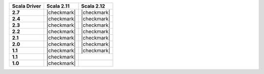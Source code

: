 
.. list-table::
   :header-rows: 1
   :stub-columns: 1
   :class: compatibility

   * - Scala Driver
     - Scala 2.11
     - Scala 2.12

   * - 2.7
     - |checkmark|
     - |checkmark|

   * - 2.4
     - |checkmark|
     - |checkmark|

   * - 2.3
     - |checkmark|
     - |checkmark|

   * - 2.2
     - |checkmark|
     - |checkmark|

   * - 2.1
     - |checkmark|
     - |checkmark|

   * - 2.0
     - |checkmark|
     - |checkmark|

   * - 1.1
     - |checkmark|
     - |checkmark|

   * - 1.1
     - |checkmark|
     -

   * - 1.0
     - |checkmark|
     -
